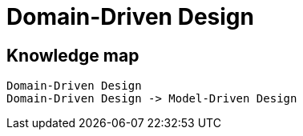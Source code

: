 = Domain-Driven Design

== Knowledge map

[d2,layout=elk,sketch=true]
....
Domain-Driven Design
Domain-Driven Design -> Model-Driven Design
....
